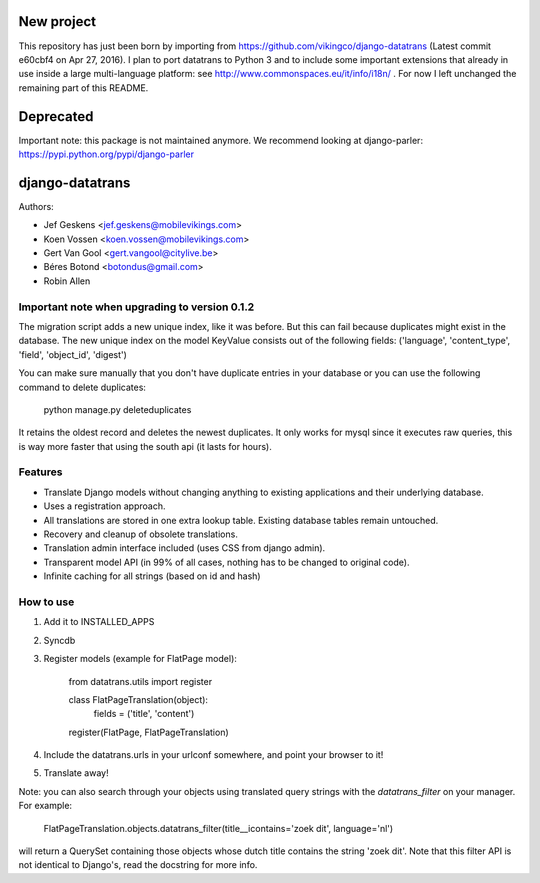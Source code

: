 New project
===========

This repository has just been born by importing from https://github.com/vikingco/django-datatrans (Latest commit e60cbf4 on Apr 27, 2016).
I plan to port datatrans to Python 3 and to include some important extensions that already in use inside a large multi-language platform: see http://www.commonspaces.eu/it/info/i18n/ .
For now I left unchanged the remaining part of this README.

Deprecated
==========

Important note: this package is not maintained anymore. We recommend looking at django-parler: https://pypi.python.org/pypi/django-parler


django-datatrans
================

Authors:

* Jef Geskens <jef.geskens@mobilevikings.com>
* Koen Vossen <koen.vossen@mobilevikings.com>
* Gert Van Gool <gert.vangool@citylive.be>
* Béres Botond <botondus@gmail.com>
* Robin Allen

Important note when upgrading to version 0.1.2
----------------------------------------------
The migration script adds a new unique index, like it was before. But this can fail because duplicates might exist
in the database. The new unique index on the model KeyValue consists out of the
following fields: ('language', 'content_type', 'field', 'object_id', 'digest')

You can make sure manually that you don't have duplicate entries in your database or you can use the following command
to delete duplicates:

    python manage.py deleteduplicates

It retains the oldest record and deletes the newest duplicates.  It only works for mysql since it executes raw queries,
this is way more faster that using the south api (it lasts for hours).

Features
--------
* Translate Django models without changing anything to existing applications and their underlying database.
* Uses a registration approach.
* All translations are stored in one extra lookup table. Existing database tables remain untouched.
* Recovery and cleanup of obsolete translations.
* Translation admin interface included (uses CSS from django admin).
* Transparent model API (in 99% of all cases, nothing has to be changed to original code).
* Infinite caching for all strings (based on id and hash)

How to use
----------
1. Add it to INSTALLED_APPS
2. Syncdb
3. Register models (example for FlatPage model):

    from datatrans.utils import register

    class FlatPageTranslation(object):
        fields = ('title', 'content')

    register(FlatPage, FlatPageTranslation)

4. Include the datatrans.urls in your urlconf somewhere, and point your browser to it!
5. Translate away!

Note: you can also search through your objects using translated query strings with the
`datatrans_filter` on your manager. For example:

    FlatPageTranslation.objects.datatrans_filter(title__icontains='zoek dit', language='nl')

will return a QuerySet containing those objects whose dutch title contains the
string 'zoek dit'. Note that this filter API is not identical to Django's, read the docstring
for more info.
